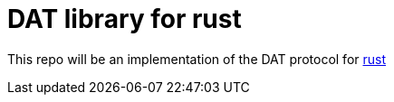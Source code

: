 = DAT library for rust

This repo will be an implementation of the DAT protocol for https://rust-lang.org[rust]
